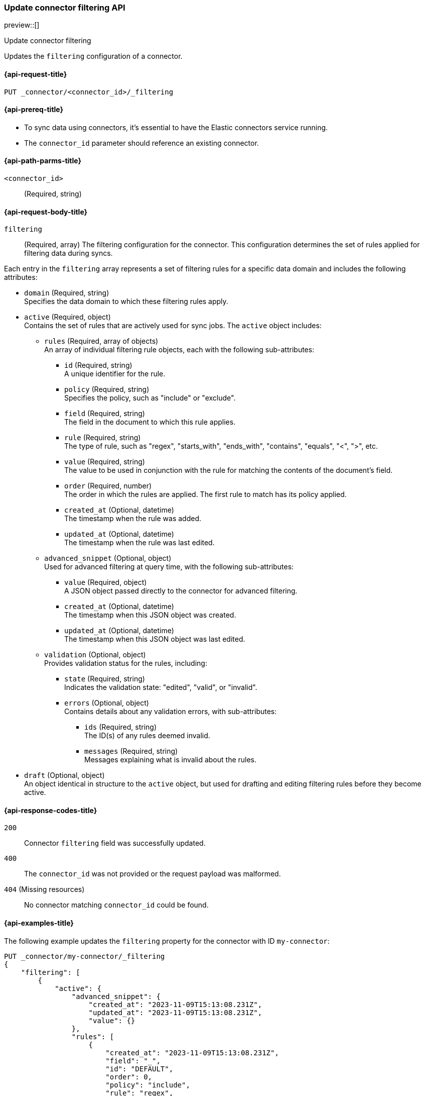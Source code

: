 [[update-connector-filtering-api]]
=== Update connector filtering API

preview::[]

++++
<titleabbrev>Update connector filtering</titleabbrev>
++++

Updates the `filtering` configuration of a connector.

[[update-connector-filtering-api-request]]
==== {api-request-title}

`PUT _connector/<connector_id>/_filtering`

[[update-connector-filtering-api-prereq]]
==== {api-prereq-title}

* To sync data using connectors, it's essential to have the Elastic connectors service running.
* The `connector_id` parameter should reference an existing connector.

[[update-connector-filtering-api-path-params]]
==== {api-path-parms-title}

`<connector_id>`::
(Required, string)

[role="child_attributes"]
[[update-connector-filtering-api-request-body]]
==== {api-request-body-title}

`filtering`::
(Required, array) The filtering configuration for the connector. This configuration determines the set of rules applied for filtering data during syncs.

Each entry in the `filtering` array represents a set of filtering rules for a specific data domain and includes the following attributes:

- `domain` (Required, string) +
Specifies the data domain to which these filtering rules apply.

- `active` (Required, object) +
Contains the set of rules that are actively used for sync jobs. The `active` object includes:

  * `rules` (Required, array of objects) +
  An array of individual filtering rule objects, each with the following sub-attributes:
    ** `id` (Required, string) +
    A unique identifier for the rule.
    ** `policy` (Required, string) +
    Specifies the policy, such as "include" or "exclude".
    ** `field` (Required, string) +
    The field in the document to which this rule applies.
    ** `rule` (Required, string) +
    The type of rule, such as "regex", "starts_with", "ends_with", "contains", "equals", "<", ">", etc.
    ** `value` (Required, string) +
    The value to be used in conjunction with the rule for matching the contents of the document's field.
    ** `order` (Required, number) +
    The order in which the rules are applied. The first rule to match has its policy applied.
    ** `created_at` (Optional, datetime) +
    The timestamp when the rule was added.
    ** `updated_at` (Optional, datetime) +
    The timestamp when the rule was last edited.

  * `advanced_snippet` (Optional, object) +
  Used for advanced filtering at query time, with the following sub-attributes:
    ** `value` (Required, object) +
    A JSON object passed directly to the connector for advanced filtering.
    ** `created_at` (Optional, datetime) +
    The timestamp when this JSON object was created.
    ** `updated_at` (Optional, datetime) +
    The timestamp when this JSON object was last edited.

  * `validation` (Optional, object) +
  Provides validation status for the rules, including:
    ** `state` (Required, string) +
    Indicates the validation state: "edited", "valid", or "invalid".
    ** `errors` (Optional, object) +
    Contains details about any validation errors, with sub-attributes:
      *** `ids` (Required, string) +
      The ID(s) of any rules deemed invalid.
      *** `messages` (Required, string) +
      Messages explaining what is invalid about the rules.

- `draft` (Optional, object) +
An object identical in structure to the `active` object, but used for drafting and editing filtering rules before they become active.


[[update-connector-filtering-api-response-codes]]
==== {api-response-codes-title}

`200`::
Connector `filtering` field was successfully updated.

`400`::
The `connector_id` was not provided or the request payload was malformed.

`404` (Missing resources)::
No connector matching `connector_id` could be found.

[[update-connector-filtering-api-example]]
==== {api-examples-title}

The following example updates the `filtering` property for the connector with ID `my-connector`:

////
[source, console]
--------------------------------------------------
PUT _connector/my-connector
{
  "index_name": "search-google-drive",
  "name": "My Connector",
  "service_type": "google_drive"
}
--------------------------------------------------
// TESTSETUP

[source,console]
--------------------------------------------------
DELETE _connector/my-connector
--------------------------------------------------
// TEARDOWN
////

[source,console]
----
PUT _connector/my-connector/_filtering
{
    "filtering": [
        {
            "active": {
                "advanced_snippet": {
                    "created_at": "2023-11-09T15:13:08.231Z",
                    "updated_at": "2023-11-09T15:13:08.231Z",
                    "value": {}
                },
                "rules": [
                    {
                        "created_at": "2023-11-09T15:13:08.231Z",
                        "field": "_",
                        "id": "DEFAULT",
                        "order": 0,
                        "policy": "include",
                        "rule": "regex",
                        "updated_at": "2023-11-09T15:13:08.231Z",
                        "value": ".*"
                    }
                ],
                "validation": {
                    "errors": [],
                    "state": "valid"
                }
            },
            "domain": "DEFAULT",
            "draft": {
                "advanced_snippet": {
                    "created_at": "2023-11-09T15:13:08.231Z",
                    "updated_at": "2023-11-09T15:13:08.231Z",
                    "value": {}
                },
                "rules": [
                    {
                        "created_at": "2023-11-09T15:13:08.231Z",
                        "field": "_",
                        "id": "DEFAULT",
                        "order": 0,
                        "policy": "include",
                        "rule": "regex",
                        "updated_at": "2023-11-09T15:13:08.231Z",
                        "value": ".*"
                    }
                ],
                "validation": {
                    "errors": [],
                    "state": "valid"
                }
            }
        }
    ]
}
----

[source,console-result]
----
{
    "result": "updated"
}
----
